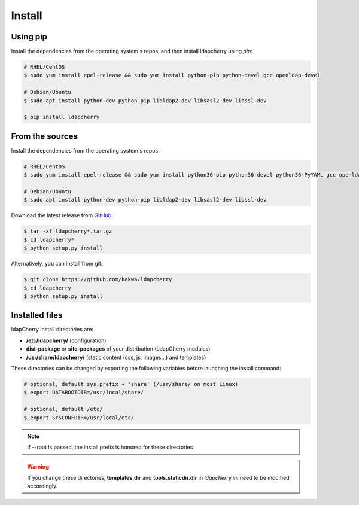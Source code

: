 Install
=======

Using pip
---------

Install the dependencies from the operating system's repos, and then install ldapcherry using `pip`:

.. sourcecode:: bash

    # RHEL/CentOS
    $ sudo yum install epel-release && sudo yum install python-pip python-devel gcc openldap-devel

    # Debian/Ubuntu
    $ sudo apt install python-dev python-pip libldap2-dev libsasl2-dev libssl-dev

    $ pip install ldapcherry

From the sources
----------------

Install the dependencies from the operating system's repos:

.. sourcecode:: bash

    # RHEL/CentOS
    $ sudo yum install epel-release && sudo yum install python36-pip python36-devel python36-PyYAML gcc openldap-devel

    # Debian/Ubuntu
    $ sudo apt install python-dev python-pip libldap2-dev libsasl2-dev libssl-dev


Download the latest release from `GitHub <https://github.com/kakwa/ldapcherry/releases>`_.

.. sourcecode:: bash

    $ tar -xf ldapcherry*.tar.gz
    $ cd ldapcherry*
    $ python setup.py install

Alternatively, you can install from git:

.. sourcecode:: bash

    $ git clone https://github.com/kakwa/ldapcherry 
    $ cd ldapcherry
    $ python setup.py install

Installed files
---------------

ldapCherry install directories are:

* **/etc/ldapcherry/** (configuration)
* **dist-package** or **site-packages** of your distribution (LdapCherry modules)
* **/usr/share/ldapcherry/** (static content (css, js, images...) and templates)

These directories can be changed by exporting the following variables before launching the install command:

.. sourcecode:: bash

    # optional, default sys.prefix + 'share' (/usr/share/ on most Linux)
    $ export DATAROOTDIR=/usr/local/share/

    # optional, default /etc/
    $ export SYSCONFDIR=/usr/local/etc/ 

.. note:: if --root is passed, the install prefix is honored for these directories

.. warning:: If you change these directories, **templates.dir** and **tools.staticdir.dir** in *ldapcherry.ini* need to be modified accordingly.
